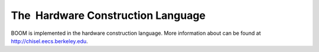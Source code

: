 The  Hardware Construction Language
====================================

BOOM is implemented in the hardware construction language. More
information about can be found at http://chisel.eecs.berkeley.edu.


